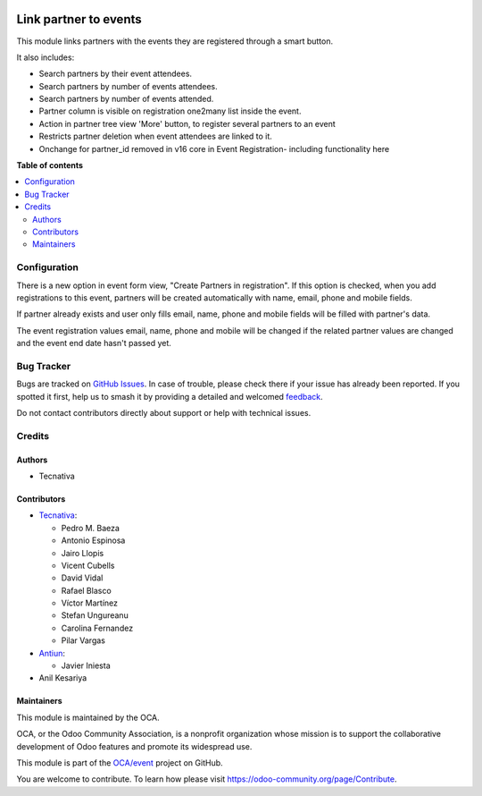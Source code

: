 .. image:: https://odoo-community.org/readme-banner-image
   :target: https://odoo-community.org/get-involved?utm_source=readme
   :alt: Odoo Community Association

======================
Link partner to events
======================

.. 
   !!!!!!!!!!!!!!!!!!!!!!!!!!!!!!!!!!!!!!!!!!!!!!!!!!!!
   !! This file is generated by oca-gen-addon-readme !!
   !! changes will be overwritten.                   !!
   !!!!!!!!!!!!!!!!!!!!!!!!!!!!!!!!!!!!!!!!!!!!!!!!!!!!
   !! source digest: sha256:e2dc0d4dc45564150bcf1fcd34974df6a51a82de69ceb6a58e7a72f1477e35b8
   !!!!!!!!!!!!!!!!!!!!!!!!!!!!!!!!!!!!!!!!!!!!!!!!!!!!

.. |badge1| image:: https://img.shields.io/badge/maturity-Production%2FStable-green.png
    :target: https://odoo-community.org/page/development-status
    :alt: Production/Stable
.. |badge2| image:: https://img.shields.io/badge/license-AGPL--3-blue.png
    :target: http://www.gnu.org/licenses/agpl-3.0-standalone.html
    :alt: License: AGPL-3
.. |badge3| image:: https://img.shields.io/badge/github-OCA%2Fevent-lightgray.png?logo=github
    :target: https://github.com/OCA/event/tree/17.0/partner_event
    :alt: OCA/event
.. |badge4| image:: https://img.shields.io/badge/weblate-Translate%20me-F47D42.png
    :target: https://translation.odoo-community.org/projects/event-17-0/event-17-0-partner_event
    :alt: Translate me on Weblate
.. |badge5| image:: https://img.shields.io/badge/runboat-Try%20me-875A7B.png
    :target: https://runboat.odoo-community.org/builds?repo=OCA/event&target_branch=17.0
    :alt: Try me on Runboat

|badge1| |badge2| |badge3| |badge4| |badge5|

This module links partners with the events they are registered through a
smart button.

It also includes:

- Search partners by their event attendees.
- Search partners by number of events attendees.
- Search partners by number of events attended.
- Partner column is visible on registration one2many list inside the
  event.
- Action in partner tree view 'More' button, to register several
  partners to an event
- Restricts partner deletion when event attendees are linked to it.
- Onchange for partner_id removed in v16 core in Event Registration-
  including functionality here

**Table of contents**

.. contents::
   :local:

Configuration
=============

There is a new option in event form view, "Create Partners in
registration". If this option is checked, when you add registrations to
this event, partners will be created automatically with name, email,
phone and mobile fields.

If partner already exists and user only fills email, name, phone and
mobile fields will be filled with partner's data.

The event registration values email, name, phone and mobile will be
changed if the related partner values are changed and the event end date
hasn't passed yet.

Bug Tracker
===========

Bugs are tracked on `GitHub Issues <https://github.com/OCA/event/issues>`_.
In case of trouble, please check there if your issue has already been reported.
If you spotted it first, help us to smash it by providing a detailed and welcomed
`feedback <https://github.com/OCA/event/issues/new?body=module:%20partner_event%0Aversion:%2017.0%0A%0A**Steps%20to%20reproduce**%0A-%20...%0A%0A**Current%20behavior**%0A%0A**Expected%20behavior**>`_.

Do not contact contributors directly about support or help with technical issues.

Credits
=======

Authors
-------

* Tecnativa

Contributors
------------

- `Tecnativa <https://www.tecnativa.com>`__:

  - Pedro M. Baeza
  - Antonio Espinosa
  - Jairo Llopis
  - Vicent Cubells
  - David Vidal
  - Rafael Blasco
  - Víctor Martínez
  - Stefan Ungureanu
  - Carolina Fernandez
  - Pilar Vargas

- `Antiun <https://antiun.com/>`__:

  - Javier Iniesta

- Anil Kesariya

Maintainers
-----------

This module is maintained by the OCA.

.. image:: https://odoo-community.org/logo.png
   :alt: Odoo Community Association
   :target: https://odoo-community.org

OCA, or the Odoo Community Association, is a nonprofit organization whose
mission is to support the collaborative development of Odoo features and
promote its widespread use.

This module is part of the `OCA/event <https://github.com/OCA/event/tree/17.0/partner_event>`_ project on GitHub.

You are welcome to contribute. To learn how please visit https://odoo-community.org/page/Contribute.
